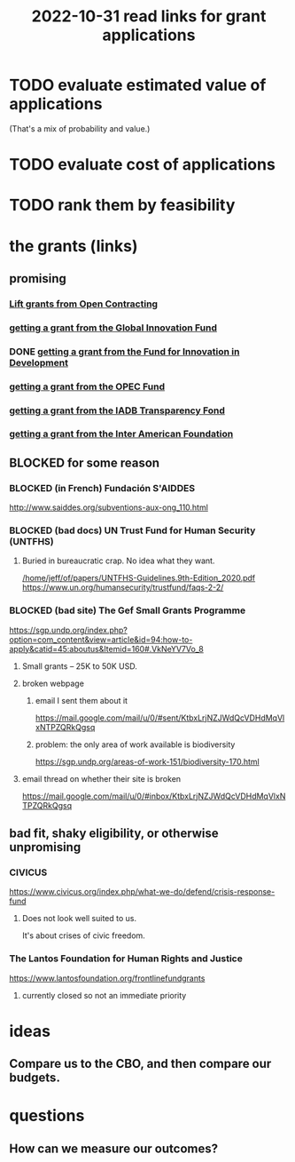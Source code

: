 :PROPERTIES:
:ID:       200e0a81-01ca-4845-a803-519ef0021e00
:END:
#+title: 2022-10-31 read links for grant applications
* TODO evaluate estimated value of applications
  (That's a mix of probability and value.)
* TODO evaluate cost of applications
* TODO rank them by feasibility
* the grants (links)
** promising
*** [[https://github.com/JeffreyBenjaminBrown/knowledge_graph_with_github-navigable_links/blob/master/lift_grants_from_open_contracting.org][Lift grants from Open Contracting]]
*** [[https://github.com/JeffreyBenjaminBrown/knowledge_graph_with_github-navigable_links/blob/master/getting_a_grant_from_the_global_innovation_fund.org][getting a grant from the Global Innovation Fund]]
*** DONE [[https://github.com/JeffreyBenjaminBrown/knowledge_graph_with_github-navigable_links/blob/master/getting_a_grant_from_the_fund_for_innovation_in_development.org][getting a grant from the Fund for Innovation in Development]]
*** [[https://github.com/JeffreyBenjaminBrown/knowledge_graph_with_github-navigable_links/blob/master/getting_a_grant_from_the_opec_fund.org][getting a grant from the OPEC Fund]]
*** [[https://github.com/JeffreyBenjaminBrown/knowledge_graph_with_github-navigable_links/blob/master/getting_a_grant_from_the_iadb_transparency_fond.org][getting a grant from the IADB Transparency Fond]]
*** [[https://github.com/JeffreyBenjaminBrown/knowledge_graph_with_github-navigable_links/blob/master/getting_a_grant_from_the_inter_american_foundation.org][getting a grant from the Inter American Foundation]]
** BLOCKED for some reason
*** BLOCKED (in French) Fundación S'AIDDES
    http://www.saiddes.org/subventions-aux-ong_110.html
*** BLOCKED (bad docs) UN Trust Fund for Human Security (UNTFHS)
**** Buried in bureaucratic crap. No idea what they want.
     [[/home/jeff/of/papers/UNTFHS-Guidelines.9th-Edition_2020.pdf]]
     https://www.un.org/humansecurity/trustfund/faqs-2-2/
*** BLOCKED (bad site) The Gef Small Grants Programme
    https://sgp.undp.org/index.php?option=com_content&view=article&id=94:how-to-apply&catid=45:aboutus&Itemid=160#.VkNeYV7Vo_8
**** Small grants -- 25K to 50K USD.
**** broken webpage
***** email I sent them about it
      https://mail.google.com/mail/u/0/#sent/KtbxLrjNZJWdQcVDHdMqVlxNTPZQRkQgsq
***** problem: the only area of work available is biodiversity
     https://sgp.undp.org/areas-of-work-151/biodiversity-170.html
**** email thread on whether their site is broken
     https://mail.google.com/mail/u/0/#inbox/KtbxLrjNZJWdQcVDHdMqVlxNTPZQRkQgsq
** bad fit, shaky eligibility, or otherwise unpromising
*** CIVICUS
    https://www.civicus.org/index.php/what-we-do/defend/crisis-response-fund
**** Does not look well suited to us.
     It's about crises of civic freedom.
*** The Lantos Foundation for Human Rights and Justice
    https://www.lantosfoundation.org/frontlinefundgrants
**** currently closed so not an immediate priority
* ideas
** Compare us to the CBO, and then compare our budgets.
* questions
** How can we measure our outcomes?
